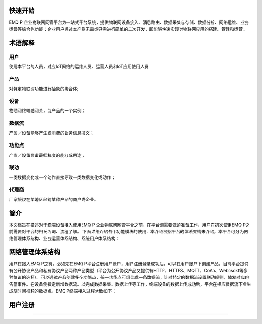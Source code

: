 
.. _quickstart:

========
快速开始
========

EMQ P 企业物联网网管平台为一站式平台系统，提供物联网设备接入、消息路由、数据采集与存储、数据分析、网络运维、业务运营等综合性功能；企业用户通过本产品无需或只需进行简单的二次开发，即能够快速实现对物联网应用的搭建、管理和运营。

========
术语解释
========

用户
>>>>
使用本平台的人员，对应IoT网络的运维人员、运营人员和IoT应用使用人员

产品
>>>>
对特定物联网功能进行抽象的集合体;

设备
>>>>
物联网终端或网关，为产品的一个实例；

数据流
>>>>>>
产品／设备能够产生或消费的业务信息报文；

功能点
>>>>>>
产品／设备具备最细粒度的能力或用途；

联动
>>>>
一类数据变化或一个动作直接导致一类数据变化或动作；

代理商
>>>>>>
厂家授权在某地区经销某种产品的商户或企业。

====
简介
====

本文档旨在描述对于终端设备接入使用EMQ P 企业物联网网管平台之前，在平台测需要做的准备工作，用户在初次使用EMQ P之前需要对平台的相关名词、流程了解。
下面详细介绍各个功能模块的使用，本介绍根据平台的体系架构来介绍，本平台可分为网络管理体系结构、业务运营体系结构、系统用户体系结构：


================
网络管理体系结构
================
用户在接入EMQ P之前，必须先在EMQ P平台注册用户账户，用户注册登录成功后，可以在用户账户下创建产品，目前平台提供有公开协议产品和私有协议产品两种产品类型（平台为公开协议产品又提供有HTTP、HTTPS、MQTT、CoAp、Webosckt等多种协议的选择）。可以通过产品创建多个功能点，任一功能点可组合成一条数据流，针对特定的数据流设置联动规则，触发对应的告警事件。在设备侧指定新增数据流。以完成数据采集、数据上传等工作，终端设备的数据上传成功后，平台在相应数据流下会生成随时间推移的数据点。EMQ P终端接入过程大致如下：


.. image:: _static/images/timing.png

========
用户注册
========



>>>>>>

